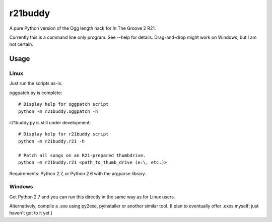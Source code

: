 ==========
 r21buddy
==========

A pure Python version of the Ogg length hack for In The Groove 2 R21.

Currently this is a command line only program.  See --help for
details.  Drag-and-drop might work on Windows, but I am not certain.

Usage
=====

Linux
-----

Just run the scripts as-is.

oggpatch.py is complete::

  # Display help for oggpatch script
  python -m r21buddy.oggpatch -h

r21buddy.py is still under development::

  # Display help for r21buddy script
  python -m r21buddy.r21 -h
  
  # Patch all songs on an R21-prepared thumbdrive.
  python -m r21buddy.r21 <path_to_thumb_drive (e:\, etc.)>

Requirements: Python 2.7, or Python 2.6 with the argparse library.

Windows
-------

Get Python 2.7 and you can run this directly in the same way as for
Linux users.

Alternatively, compile a .exe using py2exe, pyinstaller or another
similar tool.  (I plan to eventually offer .exes myself; just haven't
got to it yet.)
